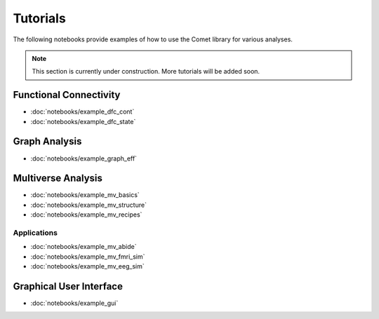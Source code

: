 Tutorials
=========

The following notebooks provide examples of how to use the Comet library for various analyses.

.. note::

    This section is currently under construction. More tutorials will be added soon.


Functional Connectivity
-----------------------

* :doc:`notebooks/example_dfc_cont`
* :doc:`notebooks/example_dfc_state`

Graph Analysis
--------------

* :doc:`notebooks/example_graph_eff`

Multiverse Analysis
-------------------

* :doc:`notebooks/example_mv_basics`
* :doc:`notebooks/example_mv_structure`
* :doc:`notebooks/example_mv_recipes`

Applications
""""""""""""

* :doc:`notebooks/example_mv_abide`
* :doc:`notebooks/example_mv_fmri_sim`
* :doc:`notebooks/example_mv_eeg_sim`

Graphical User Interface
------------------------

* :doc:`notebooks/example_gui`
